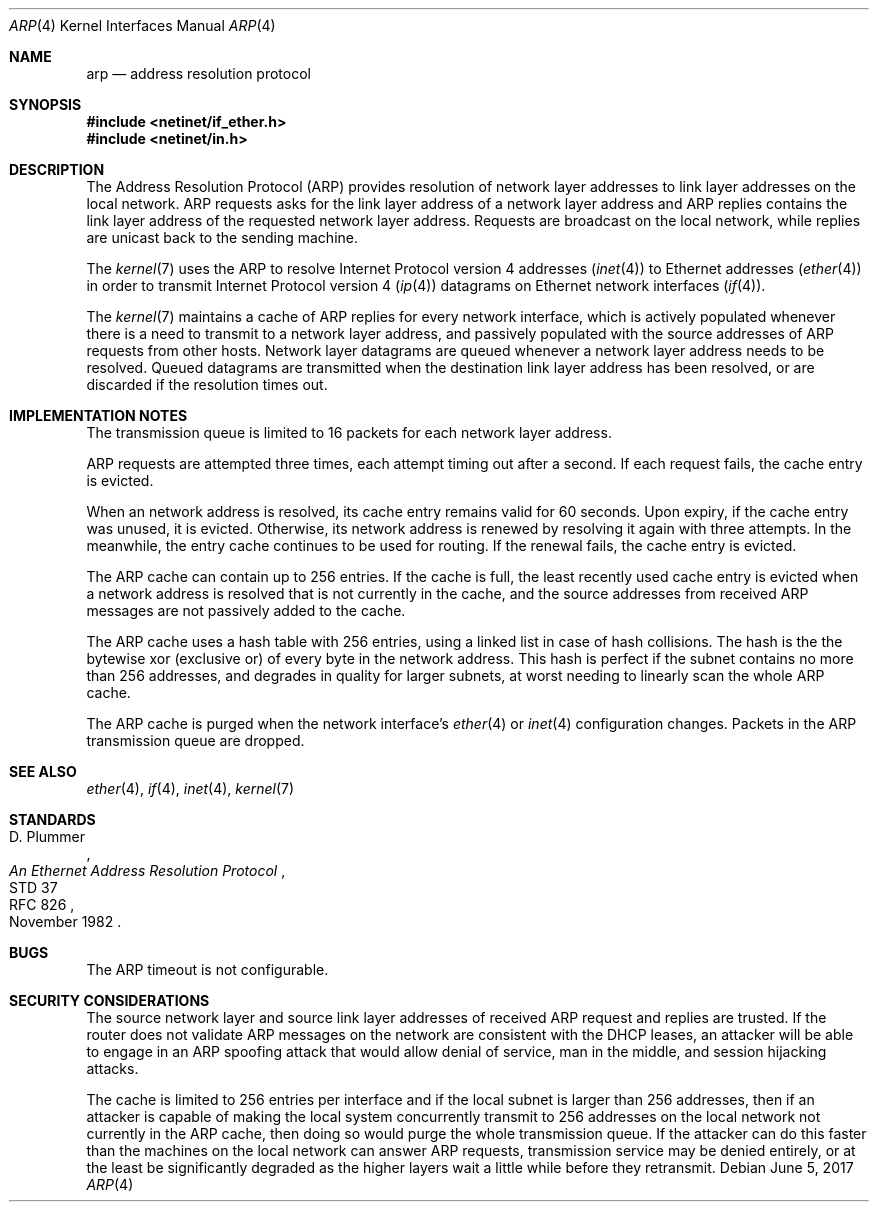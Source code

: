 .Dd June 5, 2017
.Dt ARP 4
.Os
.Sh NAME
.Nm arp
.Nd address resolution protocol
.Sh SYNOPSIS
.In netinet/if_ether.h
.In netinet/in.h
.Sh DESCRIPTION
The Address Resolution Protocol (ARP) provides resolution of network layer
addresses to link layer addresses on the local network.
ARP requests asks for the link layer address of a network layer address and ARP
replies contains the link layer address of the requested network layer
address.
Requests are broadcast on the local network, while replies are unicast back to
the sending machine.
.Pp
The
.Xr kernel 7
uses the ARP to resolve Internet Protocol version 4 addresses
.Xr ( inet 4 )
to Ethernet addresses
.Xr ( ether 4 )
in order to transmit Internet Protocol version 4
.Xr ( ip 4 )
datagrams on Ethernet network interfaces
.Xr ( if 4 ) .
.Pp
The
.Xr kernel 7
maintains a cache of ARP replies for every network interface, which is actively
populated whenever there is a need to transmit to a network layer address, and
passively populated with the source addresses of ARP requests from other hosts.
Network layer datagrams are queued whenever a network layer address needs to
be resolved.
Queued datagrams are transmitted when the destination link layer address has
been resolved, or are discarded if the resolution times out.
.Sh IMPLEMENTATION NOTES
The transmission queue is limited to 16 packets for each network layer address.
.Pp
ARP requests are attempted three times, each attempt timing out after a second.
If each request fails, the cache entry is evicted.
.Pp
When an network address is resolved, its cache entry remains valid for 60
seconds.
Upon expiry, if the cache entry was unused, it is evicted.
Otherwise, its network address is renewed by resolving it again with three
attempts.
In the meanwhile, the entry cache continues to be used for routing.
If the renewal fails, the cache entry is evicted.
.Pp
The ARP cache can contain up to 256 entries.
If the cache is full,
the least recently used cache entry is evicted when a network address is resolved
that is not currently in the cache, and the source addresses from received ARP
messages are not passively added to the cache.
.Pp
The ARP cache uses a hash table with 256 entries, using a linked list in case
of hash collisions.
The hash is the the bytewise xor (exclusive or) of every byte in the network
address.
This hash is perfect if the subnet contains no more than 256 addresses, and
degrades in quality for larger subnets, at worst needing to linearly scan the
whole ARP cache.
.Pp
The ARP cache is purged when the network interface's
.Xr ether 4
or
.Xr inet 4
configuration changes.
Packets in the ARP transmission queue are dropped.
.Sh SEE ALSO
.Xr ether 4 ,
.Xr if 4 ,
.Xr inet 4 ,
.Xr kernel 7
.Sh STANDARDS
.Rs
.%A D. Plummer
.%D November 1982
.%R STD 37
.%R RFC 826
.%T \&An Ethernet Address Resolution Protocol
.Re
.Sh BUGS
The ARP timeout is not configurable.
.Sh SECURITY CONSIDERATIONS
The source network layer and source link layer addresses of received ARP request
and replies are trusted.
If the router does not validate ARP messages on the network are consistent with
the DHCP leases, an attacker will be able to engage in an ARP spoofing attack
that would allow denial of service, man in the middle, and session hijacking
attacks.
.Pp
The cache is limited to 256 entries per interface and if the local subnet is
larger than 256 addresses, then if an attacker is capable of making the local
system concurrently transmit to 256 addresses on the local network not currently
in the ARP cache, then doing so would purge the whole transmission queue.
If the attacker can do this faster than the machines on the local network can
answer ARP requests, transmission service may be denied entirely, or at the
least be significantly degraded as the higher layers wait a little while before
they retransmit.
